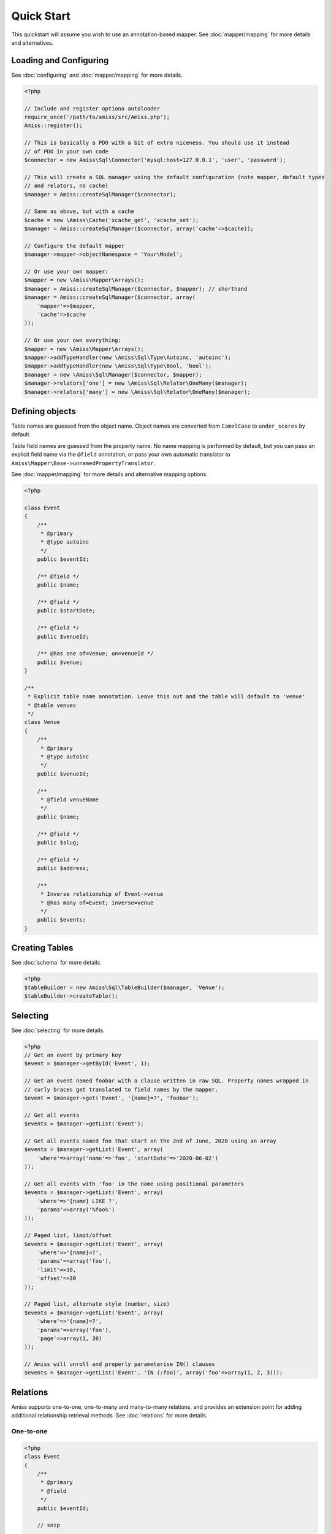 Quick Start
===========

This quickstart will assume you wish to use an annotation-based mapper. See :doc:`mapper/mapping`
for more details and alternatives.


Loading and Configuring
-----------------------

See :doc:`configuring` and :doc:`mapper/mapping` for more details.

.. code-block:: php

    <?php

    // Include and register optiona autoloader
    require_once('/path/to/amiss/src/Amiss.php');
    Amiss::register();

    // This is basically a PDO with a bit of extra niceness. You should use it instead
    // of PDO in your own code
    $connector = new Amiss\Sql\Connector('mysql:host=127.0.0.1', 'user', 'password');
    
    // This will create a SQL manager using the default configuration (note mapper, default types
    // and relators, no cache)
    $manager = Amiss::createSqlManager($connector);
    
    // Same as above, but with a cache
    $cache = new \Amiss\Cache('xcache_get', 'xcache_set');
    $manager = Amiss::createSqlManager($connector, array('cache'=>$cache));
    
    // Configure the default mapper
    $manager->mapper->objectNamespace = 'Your\Model';
    
    // Or use your own mapper:
    $mapper = new \Amiss\Mapper\Arrays();
    $manager = Amiss::createSqlManager($connector, $mapper); // shorthand
    $manager = Amiss::createSqlManager($connector, array(
        'mapper'=>$mapper, 
        'cache'=>$cache
    ));
    
    // Or use your own everything:
    $mapper = new \Amiss\Mapper\Arrays();
    $mapper->addTypeHandler(new \Amiss\Sql\Type\Autoinc, 'autoinc');
    $mapper->addTypeHandler(new \Amiss\Sql\Type\Bool, 'bool');
    $manager = new \Amiss\Sql\Manager($connector, $mapper);
    $manager->relators['one'] = new \Amiss\Sql\Relator\OneMany($manager);
    $manager->relators['many'] = new \Amiss\Sql\Relator\OneMany($manager);


Defining objects
----------------

Table names are guessed from the object name. Object names are converted from ``CamelCase`` to
``under_scores`` by default.

Table field names are guessed from the property name. No name mapping is performed by default, but
you can pass an explicit field name via the ``@field`` annotation, or pass your own automatic
translator to ``Amiss\Mapper\Base->unnamedPropertyTranslator``.

See :doc:`mapper/mapping` for more details and alternative mapping options.

.. code-block:: php

    <?php

    class Event
    {
        /** 
         * @primary 
         * @type autoinc
         */
        public $eventId;

        /** @field */
        public $name;

        /** @field */
        public $startDate;

        /** @field */
        public $venueId;

        /** @has one of=Venue; on=venueId */
        public $venue;
    }

    /**
     * Explicit table name annotation. Leave this out and the table will default to 'venue'
     * @table venues
     */
    class Venue
    {
        /**
         * @primary
         * @type autoinc
         */
        public $venueId;

        /**
         * @field venueName
         */
        public $name;

        /** @field */
        public $slug;

        /** @field */
        public $address;

        /** 
         * Inverse relationship of Event->venue
         * @has many of=Event; inverse=venue
         */
        public $events;
    }


Creating Tables
---------------

See :doc:`schema` for more details.

.. code-block:: php

    <?php
    $tableBuilder = new Amiss\Sql\TableBuilder($manager, 'Venue');
    $tableBuilder->createTable();


Selecting
---------

See :doc:`selecting` for more details.

.. code-block:: php

    <?php
    // Get an event by primary key
    $event = $manager->getById('Event', 1);

    // Get an event named foobar with a clause written in raw SQL. Property names wrapped in
    // curly braces get translated to field names by the mapper.
    $event = $manager->get('Event', '{name}=?', 'foobar');

    // Get all events
    $events = $manager->getList('Event');

    // Get all events named foo that start on the 2nd of June, 2020 using an array
    $events = $manager->getList('Event', array(
        'where'=>array('name'=>'foo', 'startDate'=>'2020-06-02')
    ));

    // Get all events with 'foo' in the name using positional parameters
    $events = $manager->getList('Event', array(
        'where'=>'{name} LIKE ?', 
        'params'=>array('%foo%')
    ));
    
    // Paged list, limit/offset
    $events = $manager->getList('Event', array(
        'where'=>'{name}=?',
        'params'=>array('foo'),
        'limit'=>10, 
        'offset'=>30
    ));

    // Paged list, alternate style (number, size)
    $events = $manager->getList('Event', array(
        'where'=>'{name}=?',
        'params'=>array('foo'),
        'page'=>array(1, 30)
    ));

    // Amiss will unroll and properly parameterise IN() clauses
    $events = $manager->getList('Event', 'IN (:foo)', array('foo'=>array(1, 2, 3)));


Relations
---------

Amiss supports one-to-one, one-to-many and many-to-many relations, and provides an extension point
for adding additional relationship retrieval methods. See :doc:`relations` for more details.

One-to-one
~~~~~~~~~~

.. code-block:: php

    <?php
    class Event
    {
        /**
         * @primary
         * @field
         */
        public $eventId;
        
        // snip

        /**
         * @has one of=Venue; on=venueId
         */
        public $venue;
    }
    
    // get a one-to-one relation for an event
    $venue = $manager->getRelated($event, 'venue');

    // assign a one-to-one to an event
    $manager->assignRelated($event, 'venue');

    // get each one-to-one relation for all events in a list
    $events = $manager->getList('Event');
    $venueMap = $manager->getRelated($events, 'venue');
    
    // assign each one-to-one relation to all events in a list
    $events = $manager->getList('Event');
    $manager->assignRelated($events, 'venue');


One-to-many
~~~~~~~~~~~

.. code-block:: php

    <?php
    class Venue
    {
        /**
         * @primary
         * @field
         */
        public $venueId;
        
        // snip

        /**
         * @has many of=Event; on=venueId
         */
        public $events;
    }

    // get a one-to-many relation for a venue. this will return an array
    $events = $manager->getRelated($venue, 'events');

    // assign a one-to-many relation to a venue.
    $manager->assignRelated($venue, 'events');

    // get each one-to-many relation for all events in a list.
    // this will return an array of arrays. the order corresponds
    // to the order of the events passed.
    $venues = $manager->getList('Venue');
    $events = $manager->getRelated($venues, 'events');
    foreach ($venues as $idx=>$v) {
        echo "Found ".count($events[$idx])." events for venue ".$v->venueId."\n";
    }

    // assign each one-to-many relation to all venues in a list
    $venues = $manager->getList('Venue');
    $manager->assignRelated($venues, 'events');
    foreach ($venues as $idx=>$v) {
        echo "Found ".count($v->events)." events for venue ".$v->venueId."\n";
    }


Many-to-many
~~~~~~~~~~~~

Many-to-many relations require the association table to be mapped to an intermediate object, and
also require the relation to be specified on both sides:


.. code-block:: php

    <?php
    class Event
    {
        // snip
        
        /**
         * @has assoc of=Artist; via=EventArtist
         */
        public $artists;
    }

    class EventArtist
    {
        // snip

        /**
         * @has one of=Event; on=eventId
         */
        public $event;

        /**
         * @has one of=Artist; on=artistId
         */
        public $artist;
    }

    class Artist
    {
        // snip

        /**
         * @has assoc of=Event; via=EventArtist
         */
        public $events;
    }

    $event = $manager->getById('Event', 1);
    $artists = $manager->getRelated($event, 'artists');


Modifying
---------

You can modify by object or by table. See :doc:`modifying` for more details.

Modifying by object:

.. code-block:: php

    <?php
    // Inserting an object:
    $event = new Event;
    $event->setName('Abc Def');
    $event->startDate = '2020-01-01';
    $manager->insert($event);
    
    // Updating an existing object:
    $event = $manager->getById('Event', 1);
    $event->startDate = '2020-01-02';
    $manager->update($event);

    // Using the 'save' method if the object contains an autoincrement primary:
    $event = new Event;
    // ...
    $manager->save($event);

    $event = $manager->getById('Event', 1);
    $event->startDate = '2020-01-02';
    $manager->save($event);


Modifying by table:

.. code-block:: php

    <?php
    // Insert a new row
    $manager->insert('Event', array(
        'name'=>'Abc Def',
        'slug'=>'abc-def',
        'startDate'=>'2020-01-01',
    );

    // Update by table. Set the name field based on the start date.
    // This can work on an arbitrary number of rows, depending on the condition.
    // Clauses can be specified the same way as 'selecting'.
    $manager->update('Event', array('name'=>'Abc: Def'), '{startDate} > ?', '2019-01-01');
    
    // Alternative clause syntax
    $manager->update('Event', array(
        'set'=>array('name'=>'Abc: Def'), 
        'where'=>array('startDate'=>'2019-01-01')
    ));

